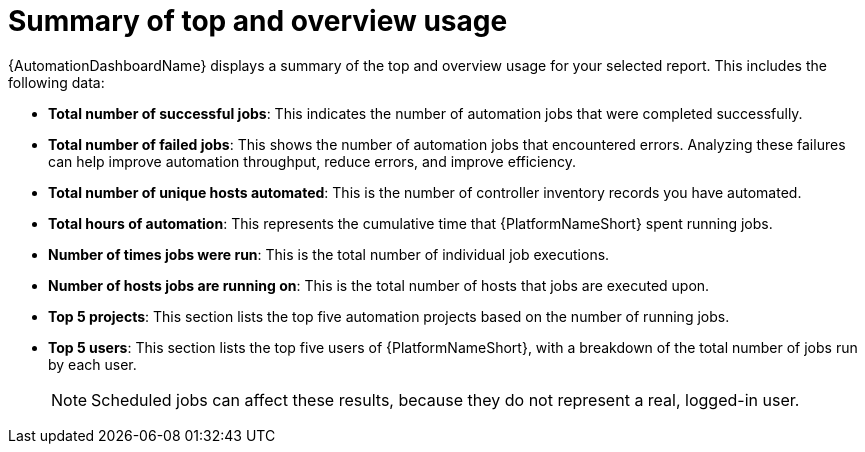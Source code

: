 // Module included in the following assemblies:
// assembly-view-key-metrics

[id="con-top-overview-usage_{context}"]

= Summary of top and overview usage

{AutomationDashboardName} displays a summary of the top and overview usage for your selected report. This includes the following data:

* **Total number of successful jobs**: This indicates the number of automation jobs that were completed successfully. 
* **Total number of failed jobs**: This shows the number of automation jobs that encountered errors. Analyzing these failures can help improve automation throughput, reduce errors, and improve efficiency. 
* **Total number of unique hosts automated**: This is the number of controller inventory records you have automated. 
* **Total hours of automation**: This represents the cumulative time that {PlatformNameShort} spent running jobs. 
* **Number of times jobs were run**: This is the total number of individual job executions.
* **Number of hosts jobs are running on**: This is the total number of hosts that jobs are executed upon. 
* **Top 5 projects**: This section lists the top five automation projects based on the number of running jobs. 
* **Top 5 users**: This section lists the top five users of {PlatformNameShort}, with a breakdown of the total number of jobs run by each user.
[NOTE] 
Scheduled jobs can affect these results, because they do not represent a real, logged-in user.
